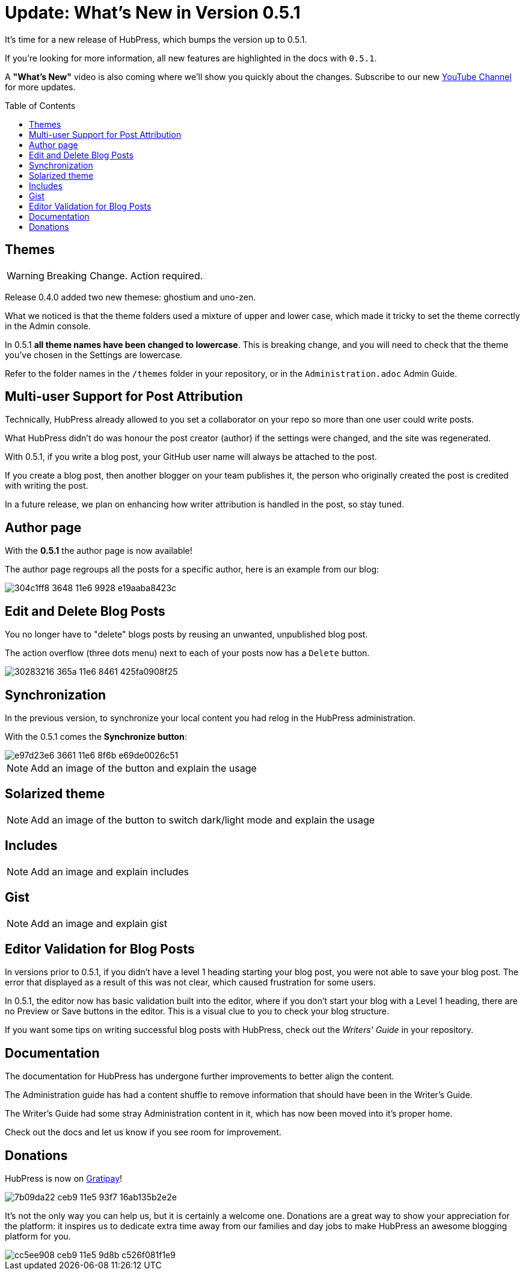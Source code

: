 = Update: What's New in Version 0.5.1
:hp-tags: release
:toc: macro
:release: 0.5.1

It's time for a new release of HubPress, which bumps the version up to {release}. 

If you're looking for more information, all new features are highlighted in the docs with `{release}`. 

A *"What's New"* video is also coming where we'll show you quickly about the changes.
Subscribe to our new https://www.youtube.com/channel/UCNsNq3EoNCHGAD_h7eXlGrA[YouTube Channel] for more updates.

toc::[]

== Themes

WARNING: Breaking Change. Action required.

Release 0.4.0 added two new themese: ghostium and uno-zen. 

What we noticed is that the theme folders used a mixture of upper and lower case, which made it tricky to set the theme correctly in the Admin console.

In {release} *all theme names have been changed to lowercase*. This is breaking change, and you will need to check that the theme you've chosen in the Settings are lowercase.

Refer to the folder names in the `/themes` folder in your repository, or in the `Administration.adoc` Admin Guide. 

== Multi-user Support for Post Attribution

Technically, HubPress already allowed to you set a collaborator on your repo so more than one user could write posts. 

What HubPress didn't do was honour the post creator (author) if the settings were changed, and the site was regenerated. 

With {release}, if you write a blog post, your GitHub user name will always be attached to the post. 

If you create a blog post, then another blogger on your team publishes it, the person who originally created the post is credited with writing the post.

In a future release, we plan on enhancing how writer attribution is handled in the post, so stay tuned.

== Author page

With the *{release}* the author page is now available!

The author page regroups all the posts for a specific author, here is an example from our blog:

image::https://cloud.githubusercontent.com/assets/2006548/16178446/304c1ff8-3648-11e6-9928-e19aaba8423c.png[]


== Edit and Delete Blog Posts

You no longer have to "delete" blogs posts by reusing an unwanted, unpublished blog post. 

The action overflow (three dots menu) next to each of your posts now has a `Delete` button.

image::https://cloud.githubusercontent.com/assets/2006548/16179033/30283216-365a-11e6-8461-425fa0908f25.gif[]

== Synchronization

In the previous version, to synchronize your local content you had relog in the HubPress administration.

With the {release} comes the *Synchronize button*:

image::https://cloud.githubusercontent.com/assets/2006548/16179319/e97d23e6-3661-11e6-8f6b-e69de0026c51.gif[]

NOTE: Add an image of the button and explain the usage

== Solarized theme

NOTE: Add an image of the button to switch dark/light mode and explain the usage

== Includes

NOTE: Add an image and explain includes

== Gist

NOTE: Add an image and explain gist

== Editor Validation for Blog Posts

In versions prior to {release}, if you didn't have a level 1 heading starting your blog post, you were not able to save your blog post. The error that displayed as a result of this was not clear, which caused frustration for some users.

In {release}, the editor now has basic validation built into the editor, where if you don't start your blog with a Level 1 heading, there are no Preview or Save buttons in the editor. This is a visual clue to you to check your blog structure. 

If you want some tips on writing successful blog posts with HubPress, check out the _Writers' Guide_ in your repository.

== Documentation 

The documentation for HubPress has undergone further improvements to better align the content.

The Administration guide has had a content shuffle to remove information that should have been in the Writer's Guide.

The Writer's Guide had some stray Administration content in it, which has now been moved into it's proper home.

Check out the docs and let us know if you see room for improvement. 

== Donations

HubPress is now on https://gratipay.com/hubpress/[Gratipay]! 

image::https://cloud.githubusercontent.com/assets/2006548/12901016/7b09da22-ceb9-11e5-93f7-16ab135b2e2e.png[]

It's not the only way you can help us, but it is certainly a welcome one. 
Donations are a great way to show your appreciation for the platform: it inspires us to dedicate extra time away from our families and day jobs to make HubPress an awesome blogging platform for you.

image::https://cloud.githubusercontent.com/assets/2006548/12901085/cc5ee908-ceb9-11e5-9d8b-c526f081f1e9.png[]

